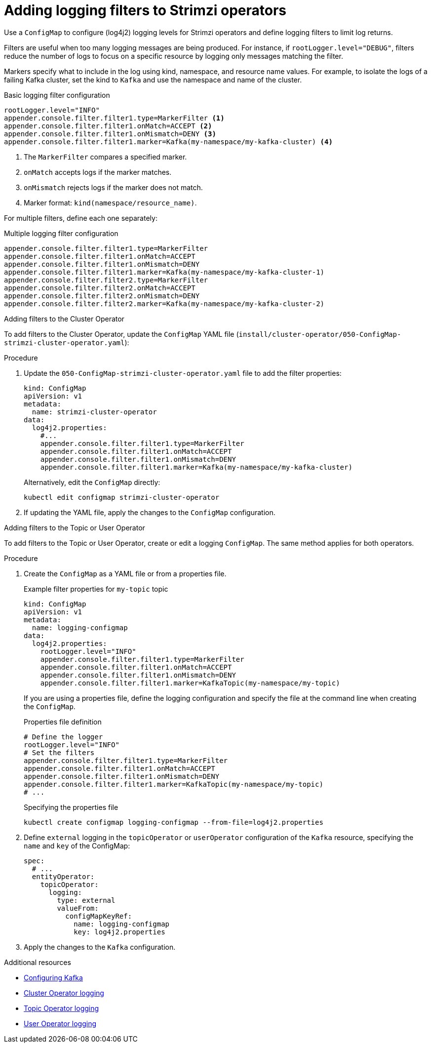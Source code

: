 // Module included in the following assemblies:
//
// assembly-logging-configuration.adoc

[id='creating-logging-filters_{context}']
= Adding logging filters to Strimzi operators

[role="_abstract"]
Use a `ConfigMap` to configure (log4j2) logging levels for Strimzi operators and define logging filters to limit log returns.

Filters are useful when too many logging messages are being produced. 
For instance, if `rootLogger.level="DEBUG"`, filters reduce the number of logs to focus on a specific resource by logging only messages matching the filter.

Markers specify what to include in the log using kind, namespace, and resource name values. 
For example, to isolate the logs of a failing Kafka cluster, set the kind to `Kafka` and use the namespace and name of the cluster.

.Basic logging filter configuration
[source,yaml,subs="+attributes"]
----
rootLogger.level="INFO"
appender.console.filter.filter1.type=MarkerFilter <1>
appender.console.filter.filter1.onMatch=ACCEPT <2>
appender.console.filter.filter1.onMismatch=DENY <3>
appender.console.filter.filter1.marker=Kafka(my-namespace/my-kafka-cluster) <4>
----
<1> The `MarkerFilter` compares a specified marker.
<2> `onMatch` accepts logs if the marker matches.
<3> `onMismatch` rejects logs if the marker does not match.
<4> Marker format: `kind(namespace/resource_name)`.

For multiple filters, define each one separately:

.Multiple logging filter configuration
[source,yaml,subs="+attributes"]
----
appender.console.filter.filter1.type=MarkerFilter
appender.console.filter.filter1.onMatch=ACCEPT
appender.console.filter.filter1.onMismatch=DENY
appender.console.filter.filter1.marker=Kafka(my-namespace/my-kafka-cluster-1)
appender.console.filter.filter2.type=MarkerFilter
appender.console.filter.filter2.onMatch=ACCEPT
appender.console.filter.filter2.onMismatch=DENY
appender.console.filter.filter2.marker=Kafka(my-namespace/my-kafka-cluster-2)
----

.Adding filters to the Cluster Operator

To add filters to the Cluster Operator, update the `ConfigMap` YAML file (`install/cluster-operator/050-ConfigMap-strimzi-cluster-operator.yaml`):

.Procedure

. Update the `050-ConfigMap-strimzi-cluster-operator.yaml` file to add the filter properties:
+
[source,yaml,subs="+attributes"]
----
kind: ConfigMap
apiVersion: v1
metadata:
  name: strimzi-cluster-operator
data:
  log4j2.properties:
    #...
    appender.console.filter.filter1.type=MarkerFilter
    appender.console.filter.filter1.onMatch=ACCEPT
    appender.console.filter.filter1.onMismatch=DENY
    appender.console.filter.filter1.marker=Kafka(my-namespace/my-kafka-cluster)
----
+
Alternatively, edit the `ConfigMap` directly:
+
[source,shell,subs=+quotes]
----
kubectl edit configmap strimzi-cluster-operator
----

. If updating the YAML file, apply the changes to the `ConfigMap` configuration.

.Adding filters to the Topic or User Operator

To add filters to the Topic or User Operator, create or edit a logging `ConfigMap`. 
The same method applies for both operators.

.Procedure

. Create the `ConfigMap` as a YAML file or from a properties file. 
+
.Example filter properties for `my-topic` topic
[source,yaml,subs="+attributes"]
----
kind: ConfigMap
apiVersion: v1
metadata:
  name: logging-configmap
data:
  log4j2.properties:
    rootLogger.level="INFO"
    appender.console.filter.filter1.type=MarkerFilter
    appender.console.filter.filter1.onMatch=ACCEPT
    appender.console.filter.filter1.onMismatch=DENY
    appender.console.filter.filter1.marker=KafkaTopic(my-namespace/my-topic)
----
+
If you are using a properties file, define the logging configuration and specify the file at the command line when creating the `ConfigMap`.
+
.Properties file definition
[source,text]
----
# Define the logger
rootLogger.level="INFO"
# Set the filters
appender.console.filter.filter1.type=MarkerFilter
appender.console.filter.filter1.onMatch=ACCEPT
appender.console.filter.filter1.onMismatch=DENY
appender.console.filter.filter1.marker=KafkaTopic(my-namespace/my-topic)
# ...
----
+
.Specifying the properties file
[source,shell]
----
kubectl create configmap logging-configmap --from-file=log4j2.properties
----

. Define `external` logging in the `topicOperator` or `userOperator` configuration of the `Kafka` resource, specifying the `name` and `key` of the ConfigMap:
+
[source,shell,subs="+quotes,attributes"]
----
spec:
  # ...
  entityOperator:
    topicOperator:
      logging:
        type: external
        valueFrom:
          configMapKeyRef:
            name: logging-configmap
            key: log4j2.properties
----

. Apply the changes to the `Kafka` configuration.

[role="_additional-resources"]
.Additional resources
* xref:con-config-kafka-kraft-str[Configuring Kafka]
* xref:ref-operator-cluster-logging-configmap-str[Cluster Operator logging]
* link:{BookURLConfiguring}#property-topic-operator-logging-reference[Topic Operator logging^]
* link:{BookURLConfiguring}#property-user-operator-logging-reference[User Operator logging^]

